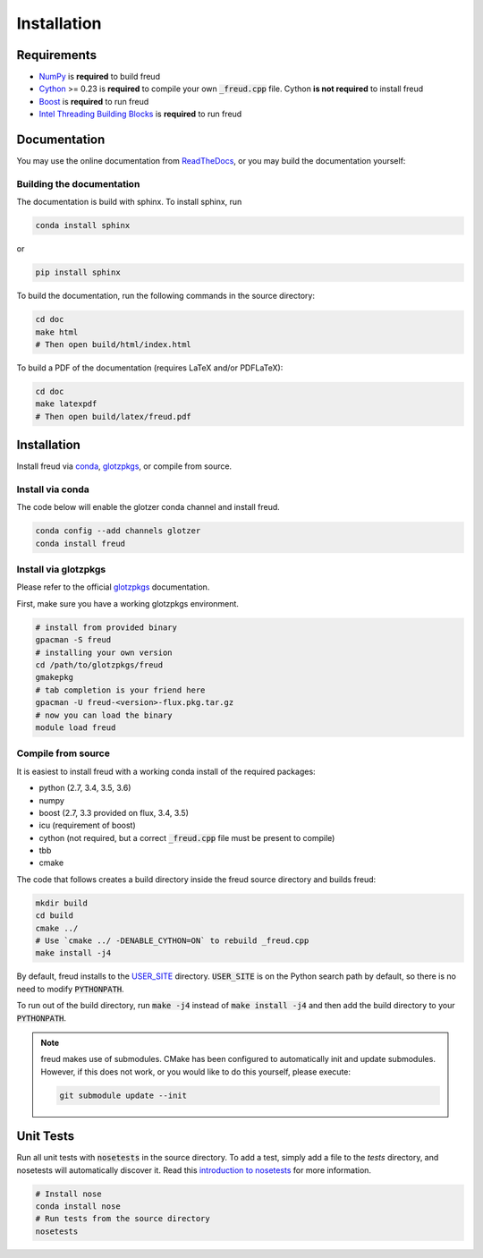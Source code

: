 ============
Installation
============

Requirements
============

- `NumPy <http://www.numpy.org/>`_ is **required** to build freud
- `Cython <http://cython.org/>`_ >= 0.23 is **required** to compile your own :code:`_freud.cpp` file. Cython **is not required** to install freud
- `Boost <http://www.boost.org/>`_ is **required** to run freud
- `Intel Threading Building Blocks <https://www.threadingbuildingblocks.org/>`_ is **required** to run freud

Documentation
=============

You may use the online documentation from `ReadTheDocs <https://freud.readthedocs.io/>`_, \
or you may build the documentation yourself:

Building the documentation
--------------------------

The documentation is build with sphinx. To install sphinx, run

.. code-block:: bash

    conda install sphinx

or

.. code-block:: bash

    pip install sphinx

To build the documentation, run the following commands in the source directory:

.. code-block:: bash

    cd doc
    make html
    # Then open build/html/index.html

To build a PDF of the documentation (requires LaTeX and/or PDFLaTeX):

.. code-block:: bash

    cd doc
    make latexpdf
    # Then open build/latex/freud.pdf


Installation
============

Install freud via `conda <http://conda.pydata.org/docs/>`_, \
`glotzpkgs <http://glotzerlab.engin.umich.edu/glotzpkgs/>`_, or compile from source.

Install via conda
-----------------

The code below will enable the glotzer conda channel and install freud.

.. code-block:: bash

    conda config --add channels glotzer
    conda install freud

Install via glotzpkgs
---------------------

Please refer to the official `glotzpkgs <http://glotzerlab.engin.umich.edu/glotzpkgs/>`_ documentation.

First, make sure you have a working glotzpkgs environment.

.. code-block:: bash

    # install from provided binary
    gpacman -S freud
    # installing your own version
    cd /path/to/glotzpkgs/freud
    gmakepkg
    # tab completion is your friend here
    gpacman -U freud-<version>-flux.pkg.tar.gz
    # now you can load the binary
    module load freud

Compile from source
-------------------

It is easiest to install freud with a working conda install of the required packages:

- python (2.7, 3.4, 3.5, 3.6)
- numpy
- boost (2.7, 3.3 provided on flux, 3.4, 3.5)
- icu (requirement of boost)
- cython (not required, but a correct :code:`_freud.cpp` file must be present to compile)
- tbb
- cmake

The code that follows creates a build directory inside the freud source directory and builds freud:

.. code-block:: bash

    mkdir build
    cd build
    cmake ../
    # Use `cmake ../ -DENABLE_CYTHON=ON` to rebuild _freud.cpp
    make install -j4

By default, freud installs to the `USER_SITE <https://docs.python.org/3.6/library/site.html#site.USER_SITE>`_ directory.
:code:`USER_SITE` is on the Python search path by default, so there is no need to modify :code:`PYTHONPATH`.

To run out of the build directory, run :code:`make -j4` instead of :code:`make install -j4` and then add the build directory to
your :code:`PYTHONPATH`.

.. note::

    freud makes use of submodules. CMake has been configured to automatically init and update submodules. However, if
    this does not work, or you would like to do this yourself, please execute:

    .. code-block:: bash

        git submodule update --init

Unit Tests
==========

Run all unit tests with :code:`nosetests` in the source directory. To add a test, simply add a file to the `tests` directory, and nosetests will automatically discover it. Read this `introduction to nosetests <http://pythontesting.net/framework/nose/nose-introduction/>`_ for more information.

.. code-block:: bash

    # Install nose
    conda install nose
    # Run tests from the source directory
    nosetests
